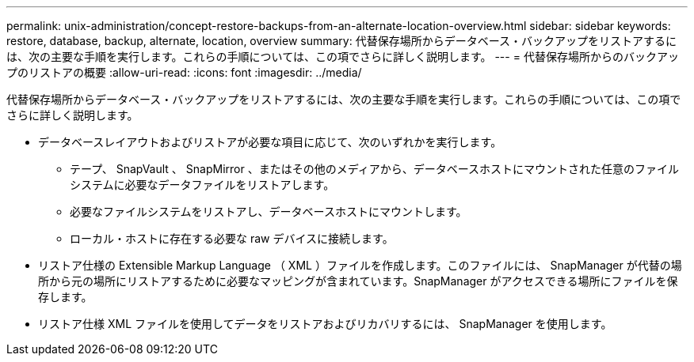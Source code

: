 ---
permalink: unix-administration/concept-restore-backups-from-an-alternate-location-overview.html 
sidebar: sidebar 
keywords: restore, database, backup, alternate, location, overview 
summary: 代替保存場所からデータベース・バックアップをリストアするには、次の主要な手順を実行します。これらの手順については、この項でさらに詳しく説明します。 
---
= 代替保存場所からのバックアップのリストアの概要
:allow-uri-read: 
:icons: font
:imagesdir: ../media/


[role="lead"]
代替保存場所からデータベース・バックアップをリストアするには、次の主要な手順を実行します。これらの手順については、この項でさらに詳しく説明します。

* データベースレイアウトおよびリストアが必要な項目に応じて、次のいずれかを実行します。
+
** テープ、 SnapVault 、 SnapMirror 、またはその他のメディアから、データベースホストにマウントされた任意のファイルシステムに必要なデータファイルをリストアします。
** 必要なファイルシステムをリストアし、データベースホストにマウントします。
** ローカル・ホストに存在する必要な raw デバイスに接続します。


* リストア仕様の Extensible Markup Language （ XML ）ファイルを作成します。このファイルには、 SnapManager が代替の場所から元の場所にリストアするために必要なマッピングが含まれています。SnapManager がアクセスできる場所にファイルを保存します。
* リストア仕様 XML ファイルを使用してデータをリストアおよびリカバリするには、 SnapManager を使用します。

